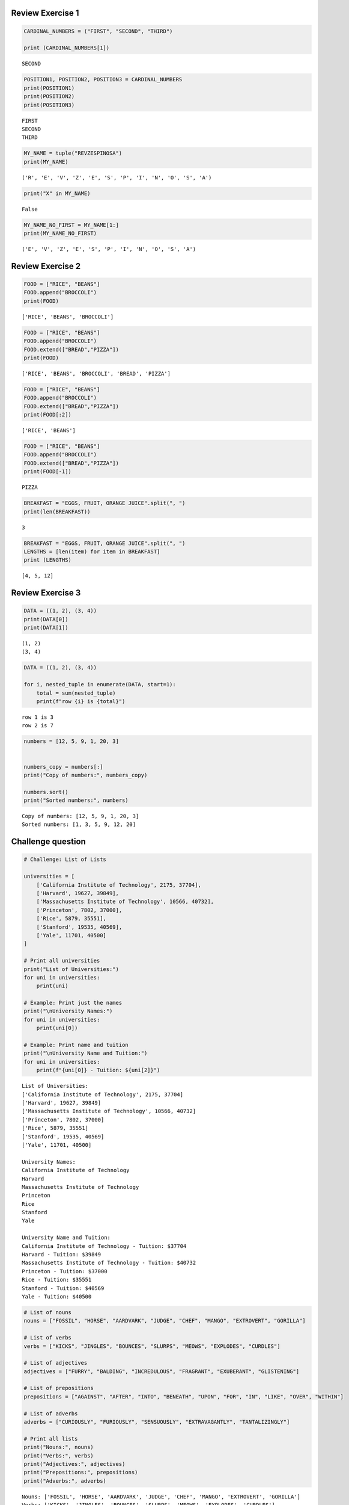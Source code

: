 Review Exercise 1
=================

.. code:: ipython3

    CARDINAL_NUMBERS = ("FIRST", "SECOND", "THIRD")
    
    print (CARDINAL_NUMBERS[1])


.. parsed-literal::

    SECOND
    

.. code:: ipython3

    POSITION1, POSITION2, POSITION3 = CARDINAL_NUMBERS
    print(POSITION1)
    print(POSITION2)
    print(POSITION3)
    


.. parsed-literal::

    FIRST
    SECOND
    THIRD
    

.. code:: ipython3

    MY_NAME = tuple("REVZESPINOSA")  
    print(MY_NAME)
    


.. parsed-literal::

    ('R', 'E', 'V', 'Z', 'E', 'S', 'P', 'I', 'N', 'O', 'S', 'A')
    

.. code:: ipython3

    print("X" in MY_NAME)
    


.. parsed-literal::

    False
    

.. code:: ipython3

    MY_NAME_NO_FIRST = MY_NAME[1:]
    print(MY_NAME_NO_FIRST)
    


.. parsed-literal::

    ('E', 'V', 'Z', 'E', 'S', 'P', 'I', 'N', 'O', 'S', 'A')
    

Review Exercise 2
=================

.. code:: ipython3

    FOOD = ["RICE", "BEANS"]
    FOOD.append("BROCCOLI")
    print(FOOD)


.. parsed-literal::

    ['RICE', 'BEANS', 'BROCCOLI']
    

.. code:: ipython3

    FOOD = ["RICE", "BEANS"]
    FOOD.append("BROCCOLI")
    FOOD.extend(["BREAD","PIZZA"])
    print(FOOD)


.. parsed-literal::

    ['RICE', 'BEANS', 'BROCCOLI', 'BREAD', 'PIZZA']
    

.. code:: ipython3

    FOOD = ["RICE", "BEANS"]
    FOOD.append("BROCCOLI")
    FOOD.extend(["BREAD","PIZZA"])
    print(FOOD[:2])


.. parsed-literal::

    ['RICE', 'BEANS']
    

.. code:: ipython3

    FOOD = ["RICE", "BEANS"]
    FOOD.append("BROCCOLI")
    FOOD.extend(["BREAD","PIZZA"])
    print(FOOD[-1])


.. parsed-literal::

    PIZZA
    

.. code:: ipython3

    BREAKFAST = "EGGS, FRUIT, ORANGE JUICE".split(", ")
    print(len(BREAKFAST))
    


.. parsed-literal::

    3
    

.. code:: ipython3

    BREAKFAST = "EGGS, FRUIT, ORANGE JUICE".split(", ")
    LENGTHS = [len(item) for item in BREAKFAST]
    print (LENGTHS)


.. parsed-literal::

    [4, 5, 12]
    

Review Exercise 3
=================

.. code:: ipython3

    DATA = ((1, 2), (3, 4))
    print(DATA[0])
    print(DATA[1])
    


.. parsed-literal::

    (1, 2)
    (3, 4)
    

.. code:: ipython3

    DATA = ((1, 2), (3, 4))
    
    for i, nested_tuple in enumerate(DATA, start=1):
        total = sum(nested_tuple)
        print(f"row {i} is {total}")
    


.. parsed-literal::

    row 1 is 3
    row 2 is 7
    

.. code:: ipython3

    
    numbers = [12, 5, 9, 1, 20, 3]
    
    
    numbers_copy = numbers[:]
    print("Copy of numbers:", numbers_copy)
    
    numbers.sort()
    print("Sorted numbers:", numbers)
    


.. parsed-literal::

    Copy of numbers: [12, 5, 9, 1, 20, 3]
    Sorted numbers: [1, 3, 5, 9, 12, 20]
    

Challenge question
==================

.. code:: ipython3

    # Challenge: List of Lists
    
    universities = [
        ['California Institute of Technology', 2175, 37704],
        ['Harvard', 19627, 39849],
        ['Massachusetts Institute of Technology', 10566, 40732],
        ['Princeton', 7802, 37000],
        ['Rice', 5879, 35551],
        ['Stanford', 19535, 40569],
        ['Yale', 11701, 40500]
    ]
    
    # Print all universities
    print("List of Universities:")
    for uni in universities:
        print(uni)
    
    # Example: Print just the names
    print("\nUniversity Names:")
    for uni in universities:
        print(uni[0])
    
    # Example: Print name and tuition
    print("\nUniversity Name and Tuition:")
    for uni in universities:
        print(f"{uni[0]} - Tuition: ${uni[2]}")
    


.. parsed-literal::

    List of Universities:
    ['California Institute of Technology', 2175, 37704]
    ['Harvard', 19627, 39849]
    ['Massachusetts Institute of Technology', 10566, 40732]
    ['Princeton', 7802, 37000]
    ['Rice', 5879, 35551]
    ['Stanford', 19535, 40569]
    ['Yale', 11701, 40500]
    
    University Names:
    California Institute of Technology
    Harvard
    Massachusetts Institute of Technology
    Princeton
    Rice
    Stanford
    Yale
    
    University Name and Tuition:
    California Institute of Technology - Tuition: $37704
    Harvard - Tuition: $39849
    Massachusetts Institute of Technology - Tuition: $40732
    Princeton - Tuition: $37000
    Rice - Tuition: $35551
    Stanford - Tuition: $40569
    Yale - Tuition: $40500
    

.. code:: ipython3

    # List of nouns
    nouns = ["FOSSIL", "HORSE", "AARDVARK", "JUDGE", "CHEF", "MANGO", "EXTROVERT", "GORILLA"]
    
    # List of verbs
    verbs = ["KICKS", "JINGLES", "BOUNCES", "SLURPS", "MEOWS", "EXPLODES", "CURDLES"]
    
    # List of adjectives
    adjectives = ["FURRY", "BALDING", "INCREDULOUS", "FRAGRANT", "EXUBERANT", "GLISTENING"]
    
    # List of prepositions
    prepositions = ["AGAINST", "AFTER", "INTO", "BENEATH", "UPON", "FOR", "IN", "LIKE", "OVER", "WITHIN"]
    
    # List of adverbs
    adverbs = ["CURIOUSLY", "FURIOUSLY", "SENSUOUSLY", "EXTRAVAGANTLY", "TANTALIZINGLY"]
    
    # Print all lists
    print("Nouns:", nouns)
    print("Verbs:", verbs)
    print("Adjectives:", adjectives)
    print("Prepositions:", prepositions)
    print("Adverbs:", adverbs)
    


.. parsed-literal::

    Nouns: ['FOSSIL', 'HORSE', 'AARDVARK', 'JUDGE', 'CHEF', 'MANGO', 'EXTROVERT', 'GORILLA']
    Verbs: ['KICKS', 'JINGLES', 'BOUNCES', 'SLURPS', 'MEOWS', 'EXPLODES', 'CURDLES']
    Adjectives: ['FURRY', 'BALDING', 'INCREDULOUS', 'FRAGRANT', 'EXUBERANT', 'GLISTENING']
    Prepositions: ['AGAINST', 'AFTER', 'INTO', 'BENEATH', 'UPON', 'FOR', 'IN', 'LIKE', 'OVER', 'WITHIN']
    Adverbs: ['CURIOUSLY', 'FURIOUSLY', 'SENSUOUSLY', 'EXTRAVAGANTLY', 'TANTALIZINGLY']
    

Review Execise 4
================

.. code:: ipython3

    # Create an empty dictionary named captains
    captains = {'Enterprices': 'Picard','Voyager':'Janeway','Defiant': 'Sisko'}
    
    print(captains)  # Output: {}
    


.. parsed-literal::

    {'Enterprices': 'Picard', 'Voyager': 'Janeway', 'Defiant': 'Sisko'}
    

.. code:: ipython3

    captains = {'Enterprices': 'Picard', 'Voyager': 'Janeway', 'Defiant': 'Sisko'}
    
    # Check if "ENTERPRISE" exists
    if "ENTERPRISE" not in captains:
        captains["ENTERPRISE"] = "UNKNOWN"
    
    # Check if "DISCOVERY" exists
    if "DISCOVERY" not in captains:
        captains["DISCOVERY"] = "UNKNOWN"
    
    print(captains)
    


.. parsed-literal::

    {'Enterprices': 'Picard', 'Voyager': 'Janeway', 'Defiant': 'Sisko', 'ENTERPRISE': 'UNKNOWN', 'DISCOVERY': 'UNKNOWN'}
    

.. code:: ipython3

    captains = {
        'Enterprise': 'Picard',
        'Voyager': 'Janeway',
        'Defiant': 'Sisko',
        'Discovery': 'Lorca'
    }
    
    # For loop to display ships and captains
    for ship, captain in captains.items():
        print(f"The {ship} is captained by {captain}.")
    


.. parsed-literal::

    The Enterprise is captained by Picard.
    The Voyager is captained by Janeway.
    The Defiant is captained by Sisko.
    The Discovery is captained by Lorca.
    

Review Exercise 5
=================

.. code:: ipython3

    captains = {
        'Enterprise': 'Picard',
        'Voyager': 'Janeway',
        'Defiant': 'Sisko',
        'Discovery': 'Lorca'
    }
    
    # Delete "Discovery"
    del captains["Discovery"]
    
    print(captains)
    


.. parsed-literal::

    {'Enterprise': 'Picard', 'Voyager': 'Janeway', 'Defiant': 'Sisko'}
    

.. code:: ipython3

    captains = dict(
        Enterprise="Picard",
        Voyager="Janeway",
        Defiant="Sisko",
        Discovery="Lorca"
    )
    
    print(captains)
    


.. parsed-literal::

    {'Enterprise': 'Picard', 'Voyager': 'Janeway', 'Defiant': 'Sisko', 'Discovery': 'Lorca'}
    

Challenge Exercise
==================

.. code:: ipython3

    capitals_dict = {
        'Alabama': 'Montgomery',
        'Alaska': 'Juneau',
        'Arizona': 'Phoenix',
        'Arkansas': 'Little Rock',
        'California': 'Sacramento',
        'Colorado': 'Denver',
        'Connecticut': 'Hartford',
        'Delaware': 'Dover',
        'Florida': 'Tallahassee',
        'Georgia': 'Atlanta'
    }
    
    # Loop through dictionary and display state with capital
    for state, capital in capitals_dict.items():
        print(f"The capital of {state} is {capital}.")
    


.. parsed-literal::

    The capital of Alabama is Montgomery.
    The capital of Alaska is Juneau.
    The capital of Arizona is Phoenix.
    The capital of Arkansas is Little Rock.
    The capital of California is Sacramento.
    The capital of Colorado is Denver.
    The capital of Connecticut is Hartford.
    The capital of Delaware is Dover.
    The capital of Florida is Tallahassee.
    The capital of Georgia is Atlanta.
    

.. code:: ipython3

    capitals_dict = {
        'Alabama': 'Montgomery',
        'Alaska': 'Juneau',
        'Arizona': 'Phoenix',
        'Arkansas': 'Little Rock',
        'California': 'Sacramento',
        'Colorado': 'Denver',
        'Connecticut': 'Hartford',
        'Delaware': 'Dover',
        'Florida': 'Tallahassee',
        'Georgia': 'Atlanta'
    }
    
    # Loop through dictionary in alphabetical order by state
    for state in sorted(capitals_dict.keys()):
        print(f"The capital of {state} is {capitals_dict[state]}.")
    


.. parsed-literal::

    The capital of Alabama is Montgomery.
    The capital of Alaska is Juneau.
    The capital of Arizona is Phoenix.
    The capital of Arkansas is Little Rock.
    The capital of California is Sacramento.
    The capital of Colorado is Denver.
    The capital of Connecticut is Hartford.
    The capital of Delaware is Dover.
    The capital of Florida is Tallahassee.
    The capital of Georgia is Atlanta.
    

